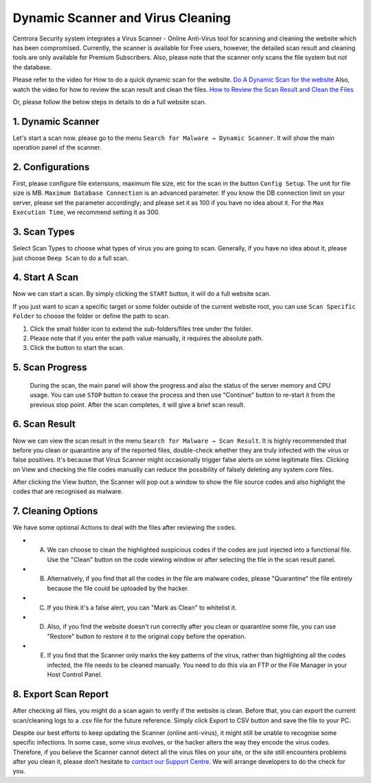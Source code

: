 Dynamic Scanner and Virus Cleaning
**********************************

Centrora Security system integrates a Virus Scanner - Online Anti-Virus tool for scanning and cleaning the website which has been compromised. Currently, the scanner is available for Free users, however, the detailed scan result and cleaning tools are only available for Premium Subscribers. Also, please note that the scanner only scans the file system but not the database.

Please refer to the video for How to do a quick dynamic scan for the website.
`Do A Dynamic Scan for the website <https://www.youtube.com/embed/v3EmRsipAWM>`_
Also, watch the video for how to review the scan result and clean the files.
`How to Review the Scan Result and Clean the Files <https://www.youtube.com/embed/HyL7mMv3tk4>`_

Or, please follow the below steps in details to do a full website scan.

1. Dynamic Scanner
-------------------

Let's start a scan now. please go to the menu ``Search for Malware → Dynamic Scanner``. It will show the main operation panel of the scanner.

.. image:: https://cdn.protect-website.co/centrora_web/images/Tutorials/100_Dynamic_Scanner.jpg

2. Configurations
-------------------

First, please configure file extensions, maximum file size, etc for the scan in the button ``Config Setup``. The unit for file size is MB. ``Maximum Database Connection`` is an advanced parameter. If you know the DB connection limit on your server, please set the parameter accordingly; and please set it as 100 if you have no idea about it. For the ``Max Execution Time``, we recommend setting it as 300.

.. iamge:: https://cdn.protect-website.co/centrora_web/images/Tutorials/101_Dynamic_Scanner_Config.jpg

.. image:: https://cdn.protect-website.co/centrora_web/images/Tutorials/102_Dynamic_Scanner_Configuration.jpg

3. Scan Types
----------------

Select Scan Types to choose what types of virus you are going to scan. Generally, if you have no idea about it, please just choose ``Deep Scan`` to do a full scan.

.. image:: https://cdn.protect-website.co/centrora_web/images/Tutorials/103_Dynamic_Scanner_Scan_Types.jpg

4. Start A Scan
-----------------

Now we can start a scan. By simply clicking the ``START`` button, it will do a full website scan.

.. image:: https://cdn.protect-website.co/centrora_web/images/Tutorials/104_Dynamic_Scanner_Start_a_Scan.jpg

If you just want to scan a specific target or some folder outside of the current website root, you can use ``Scan Specific Folder`` to choose the folder or define the path to scan.

1. Click the small folder icon to extend the sub-folders/files tree under the folder.
2. Please note that if you enter the path value manually, it requires the absolute path.
3. Click the button to start the scan.

.. image:: https://cdn.protect-website.co/centrora_web/images/Tutorials/105_Dynamic_Scanner_Scan_Specific_Folder.jpg

5. Scan Progress
--------------------

    During the scan, the main panel will show the progress and also the status of the server memory and CPU usage. You can use ``STOP`` button to cease the process and then use "Continue" button to re-start it from the previous stop point. After the scan completes, it will give a brief scan result.

.. image:: https://cdn.protect-website.co/centrora_web/images/Tutorials/106_Dynamic_Scanner_Scan_Complete.jpg

6. Scan Result
-----------------

Now we can view the scan result in the menu ``Search for Malware → Scan Result``. It is highly recommended that before you clean or quarantine any of the reported files, double-check whether they are truly infected with the virus or false positives. It's because that Virus Scanner might occasionally trigger false alerts on some legitimate files. Clicking on View and checking the file codes manually can reduce the possibility of falsely deleting any system core files.

.. image:: https://cdn.protect-website.co/centrora_web/images/Tutorials/107_Dynamic_Scanner_Scan_Result.jpg

After clicking the View button, the Scanner will pop out a window to show the file source codes and also highlight the codes that are recognised as malware.

.. image:: https://cdn.protect-website.co/centrora_web/images/Tutorials/108_Dynamic_Scanner_View_Codes.jpg

7. Cleaning Options
---------------------

We have some optional Actions to deal with the files after reviewing the codes.

* A. We can choose to clean the highlighted suspicious codes if the codes are just injected into a functional file. Use the "Clean" button on the code viewing window or after selecting the file in the scan result panel.
* B. Alternatively, if you find that all the codes in the file are malware codes, please "Quarantine" the file entirely because the file could be uploaded by the hacker.
* C. If you think it's a false alert, you can "Mark as Clean" to whitelist it.
* D. Also, if you find the website doesn't run correctly after you clean or quarantine some file, you can use "Restore" button to restore it to the original copy before the operation.
* E. If you find that the Scanner only marks the key patterns of the virus, rather than highlighting all the codes infected, the file needs to be cleaned manually. You need to do this via an FTP or the File Manager in your Host Control Panel.

.. image:: https://cdn.protect-website.co/centrora_web/images/Tutorials/109_Dynamic_Scanner_Action.jpg

8. Export Scan Report
-----------------------

After checking all files, you might do a scan again to verify if the website is clean. Before that, you can export the current scan/cleaning logs to a .csv file for the future reference. Simply click Export to CSV button and save the file to your PC.

.. image:: https://cdn.protect-website.co/centrora_web/images/Tutorials/110_Dynamic_Scanner_Export_to_CSV.jpg

Despite our best efforts to keep updating the Scanner (online anti-virus), it might still be unable to recognise some specific infections. In some case, some virus evolves, or the hacker alters the way they encode the virus codes. Therefore, if you believe the Scanner cannot detect all the virus files on your site, or the site still encounters problems after you clean it, please don’t hesitate to `contact our Support Centre <https://www.centrora.com/contact-us/>`_. We will arrange developers to do the check for you.

